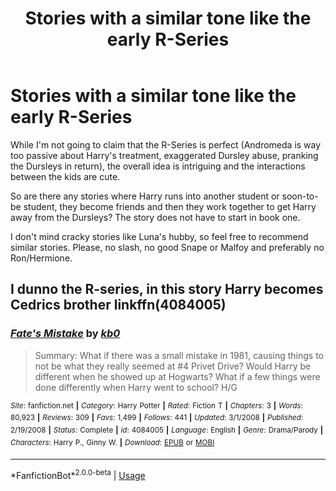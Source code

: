 #+TITLE: Stories with a similar tone like the early R-Series

* Stories with a similar tone like the early R-Series
:PROPERTIES:
:Author: Hellstrike
:Score: 8
:DateUnix: 1536098170.0
:DateShort: 2018-Sep-05
:FlairText: Request
:END:
While I'm not going to claim that the R-Series is perfect (Andromeda is way too passive about Harry's treatment, exaggerated Dursley abuse, pranking the Dursleys in return), the overall idea is intriguing and the interactions between the kids are cute.

So are there any stories where Harry runs into another student or soon-to-be student, they become friends and then they work together to get Harry away from the Dursleys? The story does not have to start in book one.

I don't mind cracky stories like Luna's hubby, so feel free to recommend similar stories. Please, no slash, no good Snape or Malfoy and preferably no Ron/Hermione.


** I dunno the R-series, in this story Harry becomes Cedrics brother linkffn(4084005)
:PROPERTIES:
:Author: Gellert99
:Score: 1
:DateUnix: 1536099245.0
:DateShort: 2018-Sep-05
:END:

*** [[https://www.fanfiction.net/s/4084005/1/][*/Fate's Mistake/*]] by [[https://www.fanfiction.net/u/1251524/kb0][/kb0/]]

#+begin_quote
  Summary: What if there was a small mistake in 1981, causing things to not be what they really seemed at #4 Privet Drive? Would Harry be different when he showed up at Hogwarts? What if a few things were done differently when Harry went to school? H/G
#+end_quote

^{/Site/:} ^{fanfiction.net} ^{*|*} ^{/Category/:} ^{Harry} ^{Potter} ^{*|*} ^{/Rated/:} ^{Fiction} ^{T} ^{*|*} ^{/Chapters/:} ^{3} ^{*|*} ^{/Words/:} ^{80,923} ^{*|*} ^{/Reviews/:} ^{309} ^{*|*} ^{/Favs/:} ^{1,499} ^{*|*} ^{/Follows/:} ^{441} ^{*|*} ^{/Updated/:} ^{3/1/2008} ^{*|*} ^{/Published/:} ^{2/19/2008} ^{*|*} ^{/Status/:} ^{Complete} ^{*|*} ^{/id/:} ^{4084005} ^{*|*} ^{/Language/:} ^{English} ^{*|*} ^{/Genre/:} ^{Drama/Parody} ^{*|*} ^{/Characters/:} ^{Harry} ^{P.,} ^{Ginny} ^{W.} ^{*|*} ^{/Download/:} ^{[[http://www.ff2ebook.com/old/ffn-bot/index.php?id=4084005&source=ff&filetype=epub][EPUB]]} ^{or} ^{[[http://www.ff2ebook.com/old/ffn-bot/index.php?id=4084005&source=ff&filetype=mobi][MOBI]]}

--------------

*FanfictionBot*^{2.0.0-beta} | [[https://github.com/tusing/reddit-ffn-bot/wiki/Usage][Usage]]
:PROPERTIES:
:Author: FanfictionBot
:Score: 1
:DateUnix: 1536099255.0
:DateShort: 2018-Sep-05
:END:
